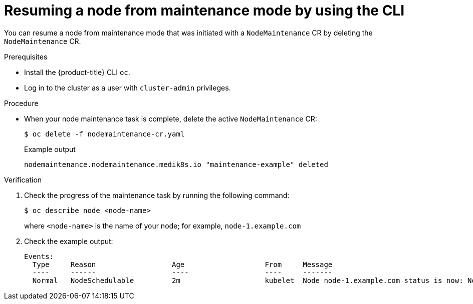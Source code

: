 // Module included in the following assemblies:
//
//nodes/nodes/eco-node-maintenance-operator.adoc

:_mod-docs-content-type: PROCEDURE
[id="eco-resuming-node-from-maintenance-mode-with-cr_{context}"]
= Resuming a node from maintenance mode by using the CLI

You can resume a node from maintenance mode that was initiated with a `NodeMaintenance` CR by deleting the `NodeMaintenance` CR.

.Prerequisites

* Install the {product-title} CLI `oc`.
* Log in to the cluster as a user with `cluster-admin` privileges.

.Procedure

* When your node maintenance task is complete, delete the active `NodeMaintenance` CR:
+
[source,terminal]
----
$ oc delete -f nodemaintenance-cr.yaml
----
+
.Example output
+
[source,terminal]
----
nodemaintenance.nodemaintenance.medik8s.io "maintenance-example" deleted
----

.Verification

. Check the progress of the maintenance task by running the following command:
+
[source,terminal]
----
$ oc describe node <node-name>
----
+
where `<node-name>` is the name of your node; for example, `node-1.example.com`

. Check the example output:
+
[source,terminal]
----
Events:
  Type     Reason                  Age                   From     Message
  ----     ------                  ----                  ----     -------
  Normal   NodeSchedulable         2m                    kubelet  Node node-1.example.com status is now: NodeSchedulable
----
